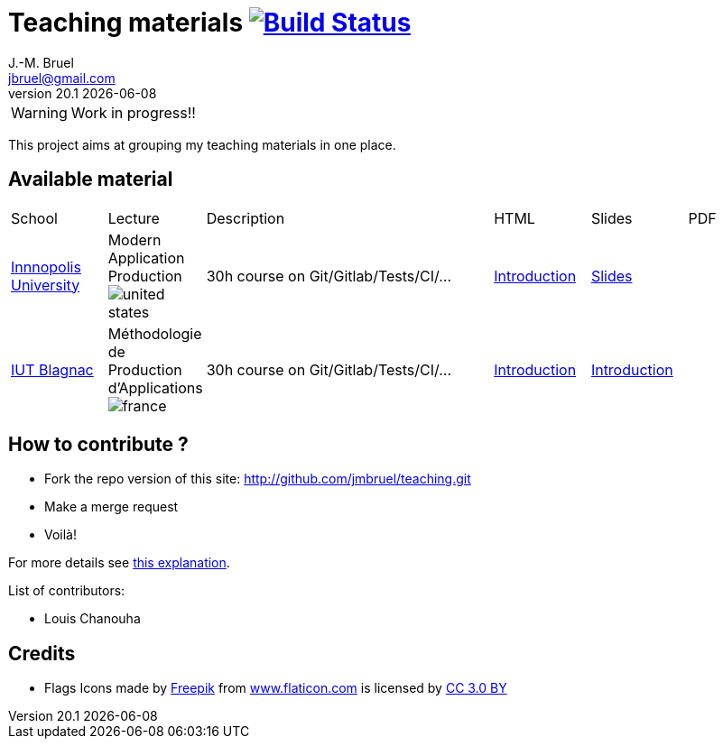 = Teaching materials image:https://travis-ci.org/jmbruel/teaching.svg?branch=master["Build Status", link="https://travis-ci.org/jmbruel/teaching"]
J.-M. Bruel <jbruel@gmail.com>
v20.1 {localdate}
:imagesdir: images
//------------------------------------ variables de configuration
// only used when master document
:icons: font
:experimental:
:numbered!:
:status:
:base: http://jmbruel.github.io/teaching/
:baseURL: http://github.com/jmbruel/teaching.git
// Specific to GitHub
ifdef::env-github[]
:tip-caption: :bulb:
:note-caption: :information_source:
:important-caption: :heavy_exclamation_mark:
:caution-caption: :fire:
:warning-caption: :warning:
endif::[]
:us-icon: image:united-states.png[]
:fr-icon: image:france.png[]
:iu: https://innopolis.university/en/[Innnopolis University]
:iut: https://iut-blagnac.fr[IUT Blagnac]
//------------------------------------ variables de configuration

WARNING: Work in progress!!

This project aims at grouping my teaching materials in one place.

== Available material

[cols="1,1,3,1,1,1"]
|===
| School | Lecture | Description | HTML | Slides | PDF 
| {iu} | Modern Application Production {us-icon} | 30h course on Git/Gitlab/Tests/CI/... | link:{base}/topics/inno-1-Intro.html[Introduction] | link:{base}/topics/inno-1-Intro.dzslides.html[Slides] | 
| {iut} | Méthodologie de Production d'Applications {fr-icon} | 30h course on Git/Gitlab/Tests/CI/... | link:{base}/topics/mpa-1-Intro.html[Introduction] | link:{base}/topics/mpa-1-Intro.dzslides.html[Introduction] | 
|===

== How to contribute ?

- Fork the repo version of this site: {baseURL}
- Make a merge request
- Voilà!

For more details see link:CONTRIBUTING.adoc[this explanation].

List of contributors:

- Louis Chanouha

== Credits

- Flags Icons made by https://www.freepik.com[Freepik] from https://www.flaticon.com/[www.flaticon.com] is licensed by http://creativecommons.org/licenses/by/3.0/[CC 3.0 BY]

